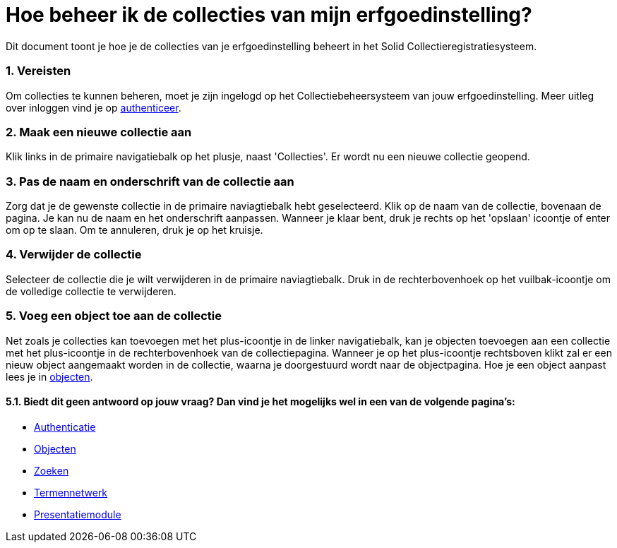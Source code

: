 = Hoe beheer ik de collecties van mijn erfgoedinstelling?
:description: Een gebruikershandleiding voor het beheren van collecties in Solid CRS.
:sectanchors:
:url-repo: https://github.com/netwerk-digitaal-erfgoed/solid-crs
:imagesdir: ../images
:sectnums:


Dit document toont je hoe je de collecties van je erfgoedinstelling beheert in het Solid Collectieregistratiesysteem. 


=== Vereisten
Om collecties te kunnen beheren, moet je zijn ingelogd op het Collectiebeheersysteem van jouw erfgoedinstelling. Meer uitleg over inloggen vind je op xref:authenticeer.adoc[authenticeer].

=== Maak een nieuwe collectie aan
Klik links in de primaire navigatiebalk op het plusje, naast 'Collecties'. Er wordt nu een nieuwe collectie geopend.

=== Pas de naam en onderschrift van de collectie aan
Zorg dat je de gewenste collectie in de primaire naviagtiebalk hebt geselecteerd. Klik op de naam van de collectie, bovenaan de pagina. Je kan nu de naam en het onderschrift aanpassen. Wanneer je klaar bent, druk je rechts op het 'opslaan' icoontje of enter om op te slaan. Om te annuleren, druk je op het kruisje. 

=== Verwijder de collectie
Selecteer de collectie die je wilt verwijderen in de primaire naviagtiebalk. Druk in de rechterbovenhoek op het vuilbak-icoontje om de volledige collectie te verwijderen. 

=== Voeg een object toe aan de collectie
Net zoals je collecties kan toevoegen met het plus-icoontje in de linker navigatiebalk, kan je objecten toevoegen aan een collectie met het plus-icoontje in de rechterbovenhoek van de collectiepagina. Wanneer je op het plus-icoontje rechtsboven klikt zal er een nieuw object aangemaakt worden in de collectie, waarna je doorgestuurd wordt naar de objectpagina. Hoe je een object aanpast lees je in xref:objecten.adoc[objecten].


==== Biedt dit geen antwoord op jouw vraag? Dan vind je het mogelijks wel in een van de volgende pagina's: 
* xref:authenticeer.adoc[Authenticatie]
* xref:objecten.adoc[Objecten]
* xref:search.adoc[Zoeken]
* xref:termennetwerk.adoc[Termennetwerk]
* xref:presentatiemodule.adoc[Presentatiemodule]
